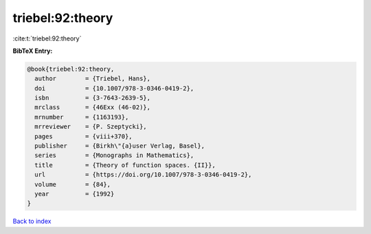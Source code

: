 triebel:92:theory
=================

:cite:t:`triebel:92:theory`

**BibTeX Entry:**

.. code-block:: bibtex

   @book{triebel:92:theory,
     author        = {Triebel, Hans},
     doi           = {10.1007/978-3-0346-0419-2},
     isbn          = {3-7643-2639-5},
     mrclass       = {46Exx (46-02)},
     mrnumber      = {1163193},
     mrreviewer    = {P. Szeptycki},
     pages         = {viii+370},
     publisher     = {Birkh\"{a}user Verlag, Basel},
     series        = {Monographs in Mathematics},
     title         = {Theory of function spaces. {II}},
     url           = {https://doi.org/10.1007/978-3-0346-0419-2},
     volume        = {84},
     year          = {1992}
   }

`Back to index <../By-Cite-Keys.html>`_
